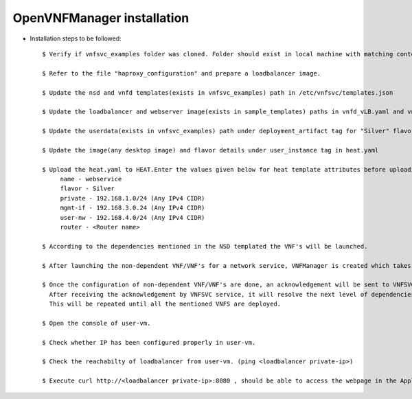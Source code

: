 ============================ 
OpenVNFManager installation
============================

* Installation steps to be followed::

    $ Verify if vnfsvc_examples folder was cloned. Folder should exist in local machine with matching contents.

    $ Refer to the file "haproxy_configuration" and prepare a loadbalancer image.

    $ Update the nsd and vnfd templates(exists in vnfsvc_examples) path in /etc/vnfsvc/templates.json 

    $ Update the loadbalancer and webserver image(exists in sample_templates) paths in vnfd_vLB.yaml and vnfd_vAS.yaml for flavor "Silver" as indicated in the templates.

    $ Update the userdata(exists in vnfsvc_examples) path under deployment_artifact tag for "Silver" flavor in vnfd_vLB.yaml 

    $ Update the image(any desktop image) and flavor details under user_instance tag in heat.yaml

    $ Upload the heat.yaml to HEAT.Enter the values given below for heat template attributes before uploading it.
         name - webservice
         flavor - Silver
         private - 192.168.1.0/24 (Any IPv4 CIDR)
         mgmt-if - 192.168.3.0.24 (Any IPv4 CIDR)
         user-nw - 192.168.4.0/24 (Any IPv4 CIDR)
         router - <Router name>

    $ According to the dependencies mentioned in the NSD templated the VNF's will be launched.

    $ After launching the non-dependent VNF/VNF's for a network service, VNFManager is created which takes care of configuring the VNF through managment network if required.

    $ Once the configuration of non-dependent VNF/VNF's are done, an acknowledgement will be sent to VNFSVC service. 
      After receiving the acknowledgement by VNFSVC service, it will resolve the next level of dependencies and then deploy those.
      This will be repeated until all the mentioned VNFS are deployed.

    $ Open the console of user-vm.

    $ Check whether IP has been configured properly in user-vm.

    $ Check the reachabilty of loadbalancer from user-vm. (ping <loadbalancer private-ip>)
      
    $ Execute curl http://<loadbalancer private-ip>:8080 , should be able to access the webpage in the Application server.
